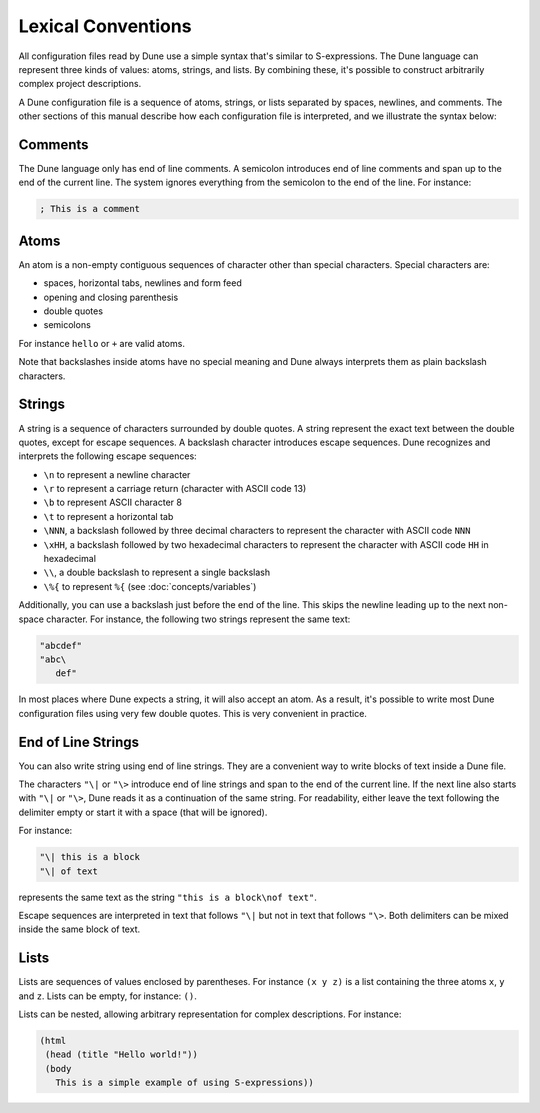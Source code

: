 .. _metadata-format:

*******************
Lexical Conventions
*******************

All configuration files read by Dune use a simple syntax that's similar to
S-expressions. The Dune language can represent three kinds of values: atoms,
strings, and lists. By combining these, it's possible to construct arbitrarily
complex project descriptions.

A Dune configuration file is a sequence of atoms, strings, or lists separated
by spaces, newlines, and comments. The other sections of this manual describe
how each configuration file is interpreted, and we illustrate the syntax below:

Comments
========

The Dune language only has end of line comments. A semicolon introduces end of
line comments and span up to the end of the current line. The system ignores
everything from the semicolon to the end of the line. For instance:

.. code:: dune

   ; This is a comment

Atoms
=====

An atom is a non-empty contiguous sequences of character other than
special characters. Special characters are:

- spaces, horizontal tabs, newlines and form feed
- opening and closing parenthesis
- double quotes
- semicolons

For instance ``hello`` or ``+`` are valid atoms.

Note that backslashes inside atoms have no special meaning and Dune always
interprets them as plain backslash characters.

Strings
=======

A string is a sequence of characters surrounded by double quotes. A string
represent the exact text between the double quotes, except for escape
sequences. A backslash character introduces escape sequences. Dune recognizes
and interprets the following escape sequences:

- ``\n`` to represent a newline character
- ``\r`` to represent a carriage return (character with ASCII code 13)
- ``\b`` to represent ASCII character 8
- ``\t`` to represent a horizontal tab
- ``\NNN``, a backslash followed by three decimal characters to
  represent the character with ASCII code ``NNN``
- ``\xHH``, a backslash followed by two hexadecimal characters to
  represent the character with ASCII code ``HH`` in hexadecimal
- ``\\``, a double backslash to represent a single backslash
- ``\%{`` to represent ``%{`` (see :doc:`concepts/variables`)

Additionally, you can use a backslash just before the end of the line. This
skips the newline leading up to the next non-space character. For instance, the
following two strings represent the same text:

.. code:: dune

   "abcdef"
   "abc\
      def"

In most places where Dune expects a string, it will also accept an atom. As a
result, it's possible to write most Dune configuration files using very few
double quotes. This is very convenient in practice.

End of Line Strings
===================

You can also write string using end of line strings. They are a convenient way
to write blocks of text inside a Dune file.

The characters ``"\|`` or ``"\>`` introduce end of line strings and span to the
end of the current line. If the next line also starts with ``"\|`` or ``"\>``,
Dune reads it as a continuation of the same string. For readability, either
leave the text following the delimiter empty or start it with a space (that
will be ignored).

For instance:

.. code:: dune

   "\| this is a block
   "\| of text

represents the same text as the string ``"this is a block\nof text"``.

Escape sequences are interpreted in text that follows ``"\|`` but not
in text that follows ``"\>``. Both delimiters can be mixed inside the
same block of text.

Lists
=====

Lists are sequences of values enclosed by parentheses. For instance
``(x y z)`` is a list containing the three atoms ``x``, ``y`` and
``z``. Lists can be empty, for instance: ``()``.

Lists can be nested, allowing arbitrary representation for complex
descriptions. For instance:

.. code:: dune

   (html
    (head (title "Hello world!"))
    (body
      This is a simple example of using S-expressions))
